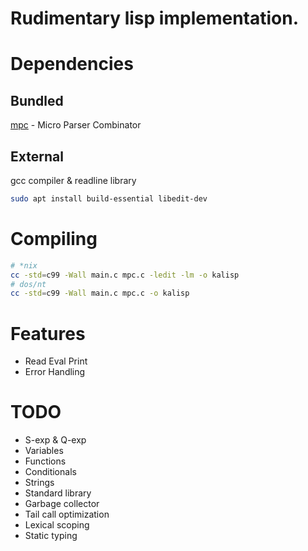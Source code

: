 * Rudimentary lisp implementation.

* Dependencies
** Bundled
[[https://github.com/orangeduck/mpc][mpc]] - Micro Parser Combinator
** External
gcc compiler & readline library
#+begin_src sh
  sudo apt install build-essential libedit-dev
#+end_src

* Compiling
#+begin_src sh
  # *nix
  cc -std=c99 -Wall main.c mpc.c -ledit -lm -o kalisp
  # dos/nt
  cc -std=c99 -Wall main.c mpc.c -o kalisp
#+end_src

* Features
- Read Eval Print
- Error Handling

* TODO
- S-exp & Q-exp
- Variables
- Functions
- Conditionals
- Strings
- Standard library
- Garbage collector
- Tail call optimization
- Lexical scoping
- Static typing
